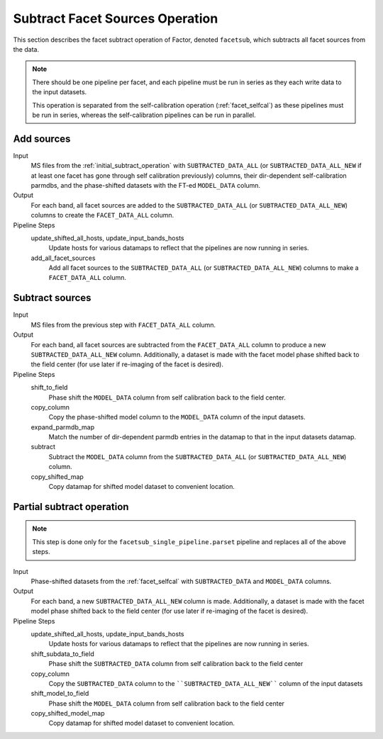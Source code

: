 .. _subtract_facet_sources:

Subtract Facet Sources Operation
================================

This section describes the facet subtract operation of Factor, denoted
``facetsub``, which subtracts all facet sources from the data.

.. note::

    There should be one pipeline per facet, and each pipeline must be run in series as they each write data to the input datasets.

    This operation is separated from the self-calibration operation (:ref:`facet_selfcal`) as these pipelines
    must be run in series, whereas the self-calibration pipelines can be run in parallel.


Add sources
-----------

Input
	MS files from the :ref:`initial_subtract_operation` with
	``SUBTRACTED_DATA_ALL`` (or ``SUBTRACTED_DATA_ALL_NEW`` if at least one facet has gone through self calibration previously) columns, their dir-dependent self-calibration parmdbs, and the phase-shifted datasets with the FT-ed ``MODEL_DATA`` column.

Output
    For each band, all facet sources are added to the ``SUBTRACTED_DATA_ALL`` (or ``SUBTRACTED_DATA_ALL_NEW``) columns to create the ``FACET_DATA_ALL`` column.

Pipeline Steps
    update_shifted_all_hosts, update_input_bands_hosts
        Update hosts for various datamaps to reflect that the pipelines are now running in series.

    add_all_facet_sources
        Add all facet sources to the ``SUBTRACTED_DATA_ALL`` (or ``SUBTRACTED_DATA_ALL_NEW``) columns to make a ``FACET_DATA_ALL`` column.


Subtract sources
----------------

Input
	MS files from the previous step with ``FACET_DATA_ALL`` column.

Output
    For each band, all facet sources are subtracted from the ``FACET_DATA_ALL`` column to produce a new ``SUBTRACTED_DATA_ALL_NEW`` column. Additionally, a dataset is made with the facet model phase shifted back to the field center (for use later if re-imaging of the facet is desired).

Pipeline Steps
    shift_to_field
        Phase shift the ``MODEL_DATA`` column from self calibration back to the field center.

    copy_column
        Copy the phase-shifted model column to the ``MODEL_DATA`` column of the input datasets.

    expand_parmdb_map
        Match the number of dir-dependent parmdb entries in the datamap to that in the input datasets datamap.

    subtract
        Subtract the ``MODEL_DATA`` column from the ``SUBTRACTED_DATA_ALL`` (or ``SUBTRACTED_DATA_ALL_NEW``) column.

    copy_shifted_map
        Copy datamap for shifted model dataset to convenient location.


Partial subtract operation
--------------------------

.. note::

    This step is done only for the ``facetsub_single_pipeline.parset`` pipeline and replaces all of the above steps.

Input
	Phase-shifted datasets from the :ref:`facet_selfcal` with ``SUBTRACTED_DATA`` and ``MODEL_DATA`` columns.

Output
    For each band, a new ``SUBTRACTED_DATA_ALL_NEW`` column is made. Additionally, a dataset is made with the facet model phase shifted back to the field center (for use later if re-imaging of the facet is desired).

Pipeline Steps
    update_shifted_all_hosts, update_input_bands_hosts
        Update hosts for various datamaps to reflect that the pipelines are now running in series.

    shift_subdata_to_field
        Phase shift the ``SUBTRACTED_DATA`` column from self calibration back to the field center

    copy_column
        Copy the ``SUBTRACTED_DATA`` column to the ````SUBTRACTED_DATA_ALL_NEW```` column of the input datasets

    shift_model_to_field
        Phase shift the ``MODEL_DATA`` column from self calibration back to the field center

    copy_shifted_model_map
        Copy datamap for shifted model dataset to convenient location.
